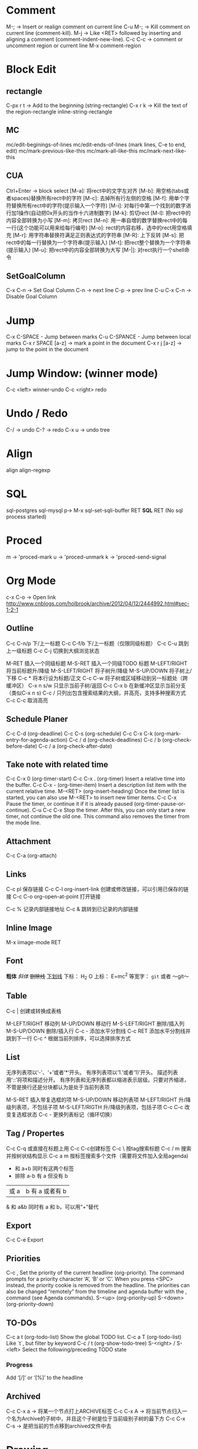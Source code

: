 * Comment
M-;     -> Insert or realign comment on current line
C-u M-; -> Kill comment on current line (comment-kill).
M-j     -> Like <RET> followed by inserting and aligning a comment (comment-indent-new-line).
C-c C-c -> comment or uncomment region or current line
M-x comment-region

* Block Edit
** rectangle
C-px r t -> Add to the beginning (string-rectangle)
C-x r k -> Kill the text of the region-rectangle
inline-string-rectangle
** MC
mc/edit-beginings-of-lines
mc/edit-ends-of-lines (mark lines, C-e to end, edit)
mc/mark-previous-like-this
mc/mark-all-like-this
mc/mark-next-like-this

** CUA
Ctrl+Enter -> block select
[M-a]: 将rect中的文字左对齐
[M-b]: 用空格(tabs或者spaces)替换所有rect中的字符
[M-c]: 去掉所有行左侧的空格
[M-f]: 用单个字符替换所有rect中的字符(提示输入一个字符)
[M-i]: 对每行中第一个找到的数字进行加1操作(自动把0x开头的当作十六进制数字)
[M-k]: 剪切rect
[M-l]: 把rect中的内容全部转换为小写
[M-m]: 拷贝rect
[M-n]: 用一串自增的数字替换rect中的每一行(这个功能可以用来给每行编号)
[M-o]: rect的内容右移，选中的rect用空格填充
[M-r]: 用字符串替换符满足正则表达式的字符串
[M-R]: 上下反转
[M-s]: 把rect中的每一行替换为一个字符串(提示输入)
[M-t]: 把rect整个替换为一个字符串(提示输入)
[M-u]: 把rect中的内容全部转换为大写
[M-|]: 对rect执行一个shell命令

** SetGoalColumn
   C-x C-n -> Set Goal Column
   C-n -> next line
   C-p -> prev line
   C-u C-x C-n -> Disable Goal Column
* Jump
C-x C-SPACE - Jump between marks
C-u C-SPANCE - Jump between local marks
C-x r SPACE [a-z] -> mark a point in the document
C-x r j [a-z] -> jump to the point in the document

* Jump Window: (winner mode)
C-c <left> winner-undo
C-c <right> redo

* Undo / Redo
C-/ -> undo
C-? -> redo
C-x u -> undo tree

* Align
  align
align-regexp

* SQL
sql-postgres
sql-mysql
p-> M-x sql-set-sqli-buffer RET *SQL* RET (No sql process started)

* Proced
m -> 'proced-mark
u -> 'proced-unmark
k -> 'proced-send-signal
* Org Mode
c-x C-o -> Open link
http://www.cnblogs.com/holbrook/archive/2012/04/12/2444992.html#sec-1-2-1
** Outline
C-c C-n/p    下/上一标题
C-c C-f/b    下/上一标题（仅限同级标题）
C-c C-u    跳到上一级标题
C-c C-j    切换到大纲浏览状态

M-RET   插入一个同级标题
M-S-RET   插入一个同级TODO 标题
M-LEFT/RIGHT    将当前标题升/降级
M-S-LEFT/RIGHT    将子树升/降级
M-S-UP/DOWN   将子树上/下移
C-c *   将本行设为标题/正文
C-c C-w   将子树或区域移动到另一标题处（跨缓冲区）
C-x n s/w   只显示当前子树/返回
C-c C-x b   在新缓冲区显示当前分支（类似C-x n s)
C-c /   只列出包含搜索结果的大纲，并高亮，支持多种搜索方式
C-c C-c   取消高亮
** Schedule Planer
 C-c C-d     (org-deadline)
 C-c C-s     (org-schedule)
 C-c C-x C-k (org-mark-entry-for-agenda-action)
 C-c / d     (org-check-deadlines)
 C-c / b     (org-check-before-date)
 C-c / a     (org-check-after-date)
** Take note with related time
 C-c C-x 0     (org-timer-start)
 C-c C-x .     (org-timer)  Insert a relative time into the buffer.
 C-c C-x -     (org-timer-item) Insert a description list item with the current relative time.
 M-<RET>     (org-insert-heading) Once the timer list is started, you can also use M-<RET> to insert new timer items.
 C-c C-x  Pause the timer, or continue it if it is already paused (org-timer-pause-or-continue).
 C-u C-c C-x  Stop the timer. After this, you can only start a new timer, not continue the old one. This command also removes the timer from the mode line.
** Attachment
C-c C-a    (org-attach)
** Links
C-c pl    保存链接
C-c C-l org-insert-link 创建或修改链接，可以引用已保存的链接
C-c C-o org-open-at-point 打开链接

C-c %   记录内部链接地址
C-c &   跳转到已记录的内部链接

# ctags -e --extra=+q -R
** Inline Image
M-x iimage-mode RET
** Font
*粗体*
/斜体/
+删除线+
_下划线_
下标： H_2 O
上标： E=mc^2
等宽字：  =git=  或者 ～git～
** Table
C-c |   创建或转换成表格

M-LEFT/RIGHT   移动列
M-UP/DOWN   移动行
M-S-LEFT/RIGHT    删除/插入列
M-S-UP/DOWN   删除/插入行
C-c -   添加水平分割线
C-c RET   添加水平分割线并跳到下一行
C-c ^   根据当前列排序，可以选择排序方式
** List
无序列表项以‘-’、‘+’或者‘*‘开头。
有序列表项以‘1.’或者‘1)’开头。
描述列表用‘::’将项和描述分开。
有序列表和无序列表都以缩进表示层级。只要对齐缩进，不管是换行还是分块都认为是处于当前列表项

M-S-RET   插入带复选框的项
M-S-UP/DOWN   移动列表项
M-LEFT/RIGHT    升/降级列表项，不包括子项
M-S-LEFT/RIGTH    升/降级列表项，包括子项
C-c C-c   改变复选框状态
C-c -   更换列表标记（循环切换）
** Tag / Propertes
C-c C-q 或直接在标题上用 C-c C-c创建标签
C-c \ 按tag搜索标题
C-c / m 搜索并按树状结构显示
C-c a m 按标签搜索多个文件（需要将文件加入全局agenda)

+     和      a+b     同时有这两个标签
-     排除    a-b     有 a 但没有 b
|     或      a|b     有 a 或者有 b
&     和      a&b     同时有 a 和 b，可以用“+”替代
** Export
C-c C-e Export
** Priorities
C-c ,    Set the priority of the current headline (org-priority). The command prompts for a priority character ‘A’, ‘B’ or ‘C’. When you press <SPC> instead, the priority cookie is removed from the headline. The priorities can also be changed “remotely” from the timeline and agenda buffer with the , command (see Agenda commands).
S-<up>   (org-priority-up)
S-<down> (org-priority-down)
** TO-DOs
   :PROPERTIES:
   :ARCHIVE_TIME: 2013-09-21 Sat 22:43
   :END:
   C-c a t     (org-todo-list) Show the global TODO list.
   C-c a T     (org-todo-list) Like `t`, but filter by keyword
   C-c / t     (org-show-todo-tree)
   S-<right> / S-<left>  Select the following/preceding TODO state
*** Progress
    Add ‘[/]’ or ‘[%]’ to the headline
** Archived
   C-c C-x a   -> 将某一个节点打上ARCHIVE标签
   C-c C-x A   -> 将当前节点归入一个名为Archive的子树中，并且这个子树是位于当前级别子树的最下方
   C-c C-x C-s -> 是把当前的节点移到archived文件中去
* Drawing
1) Picture Mode -> use ditaa to convert ascii-art to image
2) Artist Mode
